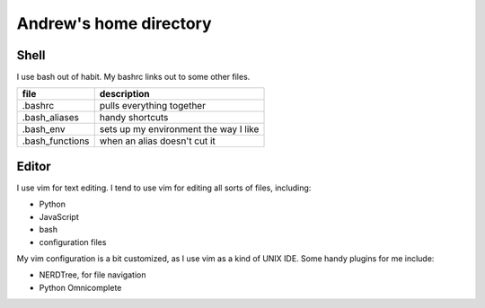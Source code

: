 Andrew's home directory
=======================

Shell
-----

I use bash out of habit. My bashrc links out to some other files.

+-----------------+----------------------------------------+
| file            |  description                           |
+=================+========================================+
| .bashrc         |  pulls everything together             |
+-----------------+----------------------------------------+
| .bash_aliases   |  handy shortcuts                       |
+-----------------+----------------------------------------+
| .bash_env       |  sets up my environment the way I like |
+-----------------+----------------------------------------+
| .bash_functions |  when an alias doesn't cut it          |
+-----------------+----------------------------------------+

Editor
------

I use vim for text editing. I tend to use vim for editing all sorts 
of files, including:

* Python
* JavaScript
* bash
* configuration files

My vim configuration is a bit customized, as I use vim as a kind of UNIX
IDE. Some handy plugins for me include:

* NERDTree, for file navigation
* Python Omnicomplete

